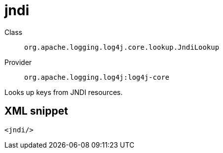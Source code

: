 ////
Licensed to the Apache Software Foundation (ASF) under one or more
contributor license agreements. See the NOTICE file distributed with
this work for additional information regarding copyright ownership.
The ASF licenses this file to You under the Apache License, Version 2.0
(the "License"); you may not use this file except in compliance with
the License. You may obtain a copy of the License at

    https://www.apache.org/licenses/LICENSE-2.0

Unless required by applicable law or agreed to in writing, software
distributed under the License is distributed on an "AS IS" BASIS,
WITHOUT WARRANTIES OR CONDITIONS OF ANY KIND, either express or implied.
See the License for the specific language governing permissions and
limitations under the License.
////

[#org_apache_logging_log4j_core_lookup_JndiLookup]
= jndi

Class:: `org.apache.logging.log4j.core.lookup.JndiLookup`
Provider:: `org.apache.logging.log4j:log4j-core`


Looks up keys from JNDI resources.

[#org_apache_logging_log4j_core_lookup_JndiLookup-XML-snippet]
== XML snippet
[source, xml]
----
<jndi/>
----
